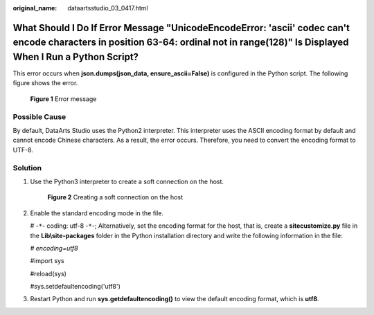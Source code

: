 :original_name: dataartsstudio_03_0417.html

.. _dataartsstudio_03_0417:

What Should I Do If Error Message "UnicodeEncodeError: 'ascii' codec can't encode characters in position 63-64: ordinal not in range(128)" Is Displayed When I Run a Python Script?
===================================================================================================================================================================================

This error occurs when **json.dumps(json_data, ensure_ascii=False)** is configured in the Python script. The following figure shows the error.


.. figure:: /_static/images/en-us_image_0000002270788876.png
   :alt: **Figure 1** Error message

   **Figure 1** Error message

Possible Cause
--------------

By default, DataArts Studio uses the Python2 interpreter. This interpreter uses the ASCII encoding format by default and cannot encode Chinese characters. As a result, the error occurs. Therefore, you need to convert the encoding format to UTF-8.

Solution
--------

#. Use the Python3 interpreter to create a soft connection on the host.


   .. figure:: /_static/images/en-us_image_0000002305438677.png
      :alt: **Figure 2** Creating a soft connection on the host

      **Figure 2** Creating a soft connection on the host

#. Enable the standard encoding mode in the file.

   # -``*``- coding: utf-8 -``*``-; Alternatively, set the encoding format for the host, that is, create a **sitecustomize.py** file in the **Lib\\site-packages** folder in the Python installation directory and write the following information in the file:

   *# encoding=utf8*

   #import sys

   #reload(sys)

   #sys.setdefaultencoding('utf8')

#. Restart Python and run **sys.getdefaultencoding()** to view the default encoding format, which is **utf8**.

